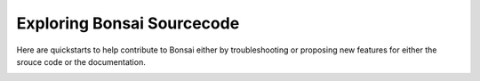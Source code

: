 Exploring Bonsai Sourcecode
===========

Here are quickstarts to help contribute to Bonsai either by troubleshooting or proposing new features for either the srouce code or the documentation.

.. container:: global-index-toc

   .. toctree::
      :hidden:
      :maxdepth: 2

      linux_ide
      windows_ide
      macos_ide

